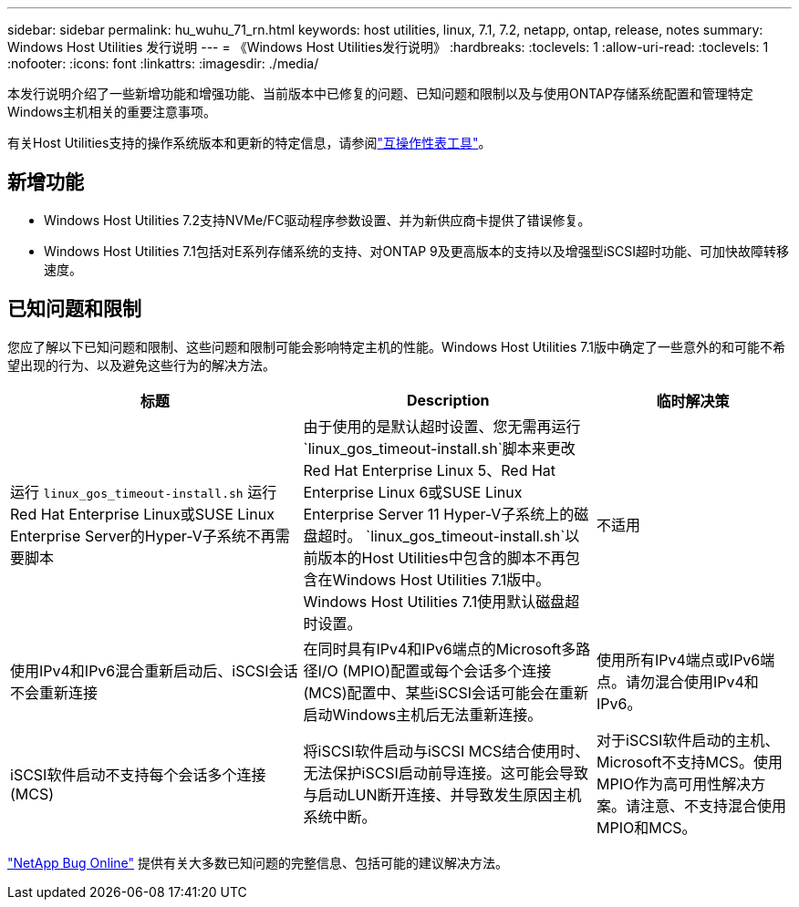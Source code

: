 ---
sidebar: sidebar 
permalink: hu_wuhu_71_rn.html 
keywords: host utilities, linux, 7.1, 7.2, netapp, ontap, release, notes 
summary: Windows Host Utilities 发行说明 
---
= 《Windows Host Utilities发行说明》
:hardbreaks:
:toclevels: 1
:allow-uri-read: 
:toclevels: 1
:nofooter: 
:icons: font
:linkattrs: 
:imagesdir: ./media/


[role="lead"]
本发行说明介绍了一些新增功能和增强功能、当前版本中已修复的问题、已知问题和限制以及与使用ONTAP存储系统配置和管理特定Windows主机相关的重要注意事项。

有关Host Utilities支持的操作系统版本和更新的特定信息，请参阅link:https://imt.netapp.com/matrix/#welcome["互操作性表工具"^]。



== 新增功能

* Windows Host Utilities 7.2支持NVMe/FC驱动程序参数设置、并为新供应商卡提供了错误修复。
* Windows Host Utilities 7.1包括对E系列存储系统的支持、对ONTAP 9及更高版本的支持以及增强型iSCSI超时功能、可加快故障转移速度。




== 已知问题和限制

您应了解以下已知问题和限制、这些问题和限制可能会影响特定主机的性能。Windows Host Utilities 7.1版中确定了一些意外的和可能不希望出现的行为、以及避免这些行为的解决方法。

[cols="30, 30, 20"]
|===
| 标题 | Description | 临时解决策 


| 运行 `linux_gos_timeout-install.sh` 运行Red Hat Enterprise Linux或SUSE Linux Enterprise Server的Hyper-V子系统不再需要脚本 | 由于使用的是默认超时设置、您无需再运行 `linux_gos_timeout-install.sh`脚本来更改Red Hat Enterprise Linux 5、Red Hat Enterprise Linux 6或SUSE Linux Enterprise Server 11 Hyper-V子系统上的磁盘超时。 `linux_gos_timeout-install.sh`以前版本的Host Utilities中包含的脚本不再包含在Windows Host Utilities 7.1版中。Windows Host Utilities 7.1使用默认磁盘超时设置。 | 不适用 


| 使用IPv4和IPv6混合重新启动后、iSCSI会话不会重新连接 | 在同时具有IPv4和IPv6端点的Microsoft多路径I/O (MPIO)配置或每个会话多个连接(MCS)配置中、某些iSCSI会话可能会在重新启动Windows主机后无法重新连接。 | 使用所有IPv4端点或IPv6端点。请勿混合使用IPv4和IPv6。 


| iSCSI软件启动不支持每个会话多个连接(MCS) | 将iSCSI软件启动与iSCSI MCS结合使用时、无法保护iSCSI启动前导连接。这可能会导致与启动LUN断开连接、并导致发生原因主机系统中断。 | 对于iSCSI软件启动的主机、Microsoft不支持MCS。使用MPIO作为高可用性解决方案。请注意、不支持混合使用MPIO和MCS。 
|===
link:https://mysupport.netapp.com/site/bugs-online/product["NetApp Bug Online"^] 提供有关大多数已知问题的完整信息、包括可能的建议解决方法。

